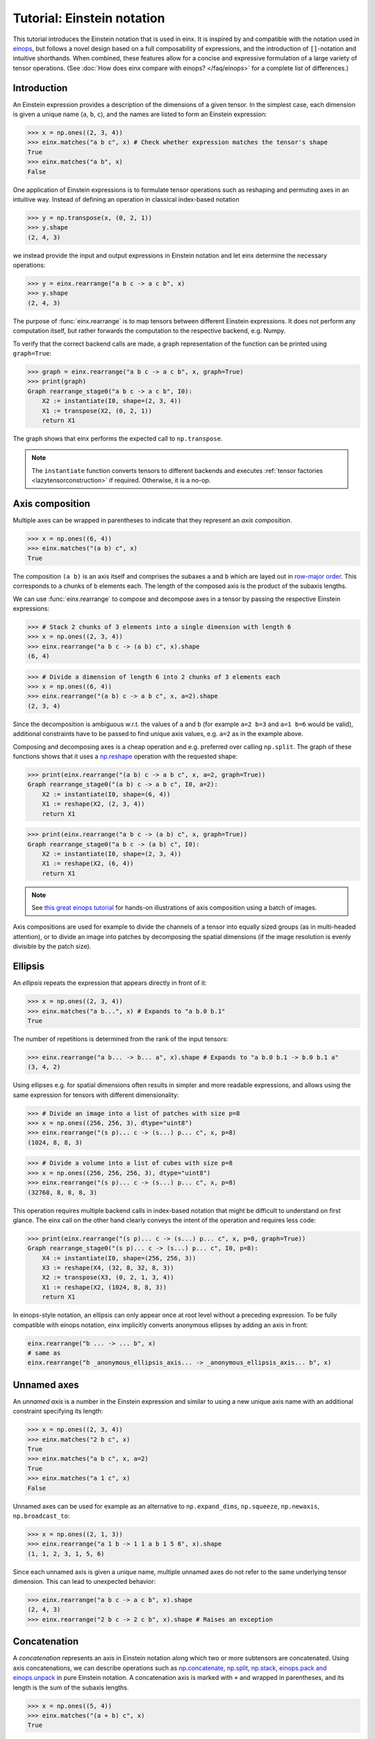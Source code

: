 Tutorial: Einstein notation
###########################

This tutorial introduces the Einstein notation that is used in einx. It is inspired by and compatible with the notation used in `einops <https://github.com/arogozhnikov/einops>`_,
but follows a novel design based on a full composability of expressions, and the introduction of ``[]``-notation and intuitive shorthands. When combined, these features
allow for a concise and expressive formulation of a large variety of tensor operations. (See :doc:`How does einx compare with einops? </faq/einops>` for a complete list 
of differences.)

Introduction
------------

An Einstein expression provides a description of the dimensions of a given tensor. In the simplest case, each dimension is given a unique name (``a``, ``b``, ``c``), and the names
are listed to form an Einstein expression:

>>> x = np.ones((2, 3, 4))
>>> einx.matches("a b c", x) # Check whether expression matches the tensor's shape
True
>>> einx.matches("a b", x)
False

One application of Einstein expressions is to formulate tensor operations such as reshaping and permuting axes in an intuitive way. Instead of defining an
operation in classical index-based notation

>>> y = np.transpose(x, (0, 2, 1))
>>> y.shape
(2, 4, 3)

we instead provide the input and output expressions in Einstein notation and let einx determine the necessary operations:

>>> y = einx.rearrange("a b c -> a c b", x)
>>> y.shape
(2, 4, 3)

The purpose of :func:`einx.rearrange` is to map tensors between different Einstein expressions. It does not perform any computation itself, but rather forwards the computation
to the respective backend, e.g. Numpy.

To verify that the correct backend calls are made, a graph representation of the function can be printed using ``graph=True``:

>>> graph = einx.rearrange("a b c -> a c b", x, graph=True)
>>> print(graph)
Graph rearrange_stage0("a b c -> a c b", I0):
    X2 := instantiate(I0, shape=(2, 3, 4))
    X1 := transpose(X2, (0, 2, 1))
    return X1

The graph shows that einx performs the expected call to ``np.transpose``.

.. note::

    The ``instantiate`` function converts tensors to different backends and executes :ref:`tensor factories <lazytensorconstruction>` if required. Otherwise, it is a no-op.

.. _axiscomposition:

Axis composition
----------------

Multiple axes can be wrapped in parentheses to indicate that they represent an *axis composition*.

>>> x = np.ones((6, 4))
>>> einx.matches("(a b) c", x)
True

The composition ``(a b)`` is an axis itself and comprises the subaxes ``a`` and ``b`` which are layed out in
`row-major order <https://en.wikipedia.org/wiki/Row-_and_column-major_order>`_. This corresponds to ``a`` chunks of ``b`` elements each.
The length of the composed axis is the product of the subaxis lengths.

We can use :func:`einx.rearrange` to compose and decompose axes in a tensor by passing the respective Einstein expressions:

>>> # Stack 2 chunks of 3 elements into a single dimension with length 6
>>> x = np.ones((2, 3, 4))
>>> einx.rearrange("a b c -> (a b) c", x).shape
(6, 4)

>>> # Divide a dimension of length 6 into 2 chunks of 3 elements each
>>> x = np.ones((6, 4))
>>> einx.rearrange("(a b) c -> a b c", x, a=2).shape
(2, 3, 4)

Since the decomposition is ambiguous w.r.t. the values of ``a`` and ``b`` (for example ``a=2 b=3`` and ``a=1 b=6`` would be valid), additional constraints have to be passed
to find unique axis values, e.g. ``a=2`` as in the example above.

Composing and decomposing axes is a cheap operation and e.g. preferred over calling ``np.split``. The graph of these functions shows
that it uses a `np.reshape <https://numpy.org/doc/stable/reference/generated/numpy.reshape.html>`_
operation with the requested shape:

>>> print(einx.rearrange("(a b) c -> a b c", x, a=2, graph=True))
Graph rearrange_stage0("(a b) c -> a b c", I0, a=2):
    X2 := instantiate(I0, shape=(6, 4))
    X1 := reshape(X2, (2, 3, 4))
    return X1

>>> print(einx.rearrange("a b c -> (a b) c", x, graph=True))
Graph rearrange_stage0("a b c -> (a b) c", I0):
    X2 := instantiate(I0, shape=(2, 3, 4))
    X1 := reshape(X2, (6, 4))
    return X1

.. note::

    See `this great einops tutorial <https://nbviewer.org/github/arogozhnikov/einops/blob/master/docs/1-einops-basics.ipynb>`_ for hands-on illustrations of axis
    composition using a batch of images.

Axis compositions are used for example to divide the channels of a tensor into equally sized groups (as in multi-headed attention),
or to divide an image into patches by decomposing the spatial dimensions (if the image resolution is evenly divisible by the patch size).

Ellipsis
--------

An *ellipsis* repeats the expression that appears directly in front of it:

>>> x = np.ones((2, 3, 4))
>>> einx.matches("a b...", x) # Expands to "a b.0 b.1"
True

The number of repetitions is determined from the rank of the input tensors: 

>>> einx.rearrange("a b... -> b... a", x).shape # Expands to "a b.0 b.1 -> b.0 b.1 a"
(3, 4, 2)

Using ellipses e.g. for spatial dimensions often results in simpler and more readable expressions, and allows using the same expression for tensors with different dimensionality:

>>> # Divide an image into a list of patches with size p=8
>>> x = np.ones((256, 256, 3), dtype="uint8")
>>> einx.rearrange("(s p)... c -> (s...) p... c", x, p=8)
(1024, 8, 8, 3)

>>> # Divide a volume into a list of cubes with size p=8
>>> x = np.ones((256, 256, 256, 3), dtype="uint8")
>>> einx.rearrange("(s p)... c -> (s...) p... c", x, p=8)
(32768, 8, 8, 8, 3)

This operation requires multiple backend calls in index-based notation that might be difficult to understand on first glance. The einx call on the other hand clearly conveys
the intent of the operation and requires less code:

>>> print(einx.rearrange("(s p)... c -> (s...) p... c", x, p=8, graph=True))
Graph rearrange_stage0("(s p)... c -> (s...) p... c", I0, p=8):
    X4 := instantiate(I0, shape=(256, 256, 3))
    X3 := reshape(X4, (32, 8, 32, 8, 3))
    X2 := transpose(X3, (0, 2, 1, 3, 4))
    X1 := reshape(X2, (1024, 8, 8, 3))
    return X1

In einops-style notation, an ellipsis can only appear once at root level without a preceding expression. To be fully compatible with einops notation, einx implicitly
converts anonymous ellipses by adding an axis in front:

..  code::

    einx.rearrange("b ... -> ... b", x)
    # same as
    einx.rearrange("b _anonymous_ellipsis_axis... -> _anonymous_ellipsis_axis... b", x)

Unnamed axes
------------

An *unnamed axis* is a number in the Einstein expression and similar to using a new unique axis name with an additional constraint specifying its length:

>>> x = np.ones((2, 3, 4))
>>> einx.matches("2 b c", x)
True
>>> einx.matches("a b c", x, a=2)
True
>>> einx.matches("a 1 c", x)
False

Unnamed axes can be used for example as an alternative to ``np.expand_dims``, ``np.squeeze``, ``np.newaxis``, ``np.broadcast_to``:

>>> x = np.ones((2, 1, 3))
>>> einx.rearrange("a 1 b -> 1 1 a b 1 5 6", x).shape
(1, 1, 2, 3, 1, 5, 6)

Since each unnamed axis is given a unique name, multiple unnamed axes do not refer to the same underlying tensor dimension. This can lead to unexpected behavior:

>>> einx.rearrange("a b c -> a c b", x).shape
(2, 4, 3)
>>> einx.rearrange("2 b c -> 2 c b", x).shape # Raises an exception

Concatenation
-------------

A *concatenation* represents an axis in Einstein notation along which two or more subtensors are concatenated. Using axis concatenations, we can describe operations such as
`np.concatenate <https://numpy.org/doc/stable/reference/generated/numpy.concatenate.html>`_,
`np.split <https://numpy.org/doc/stable/reference/generated/numpy.split.html>`_,
`np.stack <https://numpy.org/doc/stable/reference/generated/numpy.stack.html>`_,
`einops.pack and einops.unpack <https://einops.rocks/4-pack-and-unpack/>`_ in pure Einstein notation. A concatenation axis is marked with ``+`` and wrapped in parentheses,
and its length is the sum of the subaxis lengths.

>>> x = np.ones((5, 4))
>>> einx.matches("(a + b) c", x)
True

This can be used for example to concatenate tensors that do not have compatible dimensions:

>>> x = np.ones((256, 256, 3))
>>> y = np.ones((256, 256))
>>> einx.rearrange("h w c, h w -> h w (c + 1)", x, y).shape
(256, 256, 4)

The graph shows that einx first reshapes ``y`` by adding a channel dimension, and then concatenates the tensors along that axis:

>>> print(einx.rearrange("h w c, h w -> h w (c + 1)", x, y, graph=True))
Graph rearrange_stage0("h w c, h w -> h w (c + 1)", I0, I1):
    X3 := instantiate(I0, shape=(256, 256, 3))
    X5 := instantiate(I1, shape=(256, 256))
    X4 := reshape(X5, (256, 256, 1))
    X2 := concatenate([X3, X4], 2)
    return X2

Splitting is supported analogously:

>>> z = np.ones((256, 256, 4))
>>> x, y = einx.rearrange("h w (c + 1) -> h w c, h w", z)
>>> x.shape, y.shape
((256, 256, 3), (256, 256))

Unlike the index-based `np.concatenate <https://numpy.org/doc/stable/reference/generated/numpy.concatenate.html>`_, einx also broadcasts subtensors if required:

>>> # Append a number to all channels
>>> x = np.ones((256, 256, 3))
>>> einx.rearrange("... c, 1 -> ... (c + 1)", x, [42]).shape
(256, 256, 4)

Additional constraints
----------------------

einx uses a `SymPy <https://www.sympy.org/en/index.html>`_-based solver to determine the values of named axes in Einstein expressions (see :doc:`How does einx parse Einstein expressions? </faq/solver>`).
In many cases, the shapes of the input tensors provide enough constraints to determine the values of all named axes in the solver. For other cases, einx functions accept
``**parameters`` that can be used to specify the values of some or all named axes and provide additional constraints to the solver:

..  code::

    x = np.zeros((10,))
    einx.rearrange("(a b) -> a b", x)           # Fails: Values of a and b cannot be determined
    einx.rearrange("(a b) -> a b", x, a=5)      # Succeeds: b determined by solver
    einx.rearrange("(a b) -> a b", x, b=2)      # Succeeds: a determined by solver
    einx.rearrange("(a b) -> a b", x, a=5, b=2) # Succeeds
    einx.rearrange("(a b) -> a b", x, a=5, b=5) # Fails: Conflicting constraints

.. _bracketnotation:

Bracket notation
----------------

einx introduces the ``[]``-notation to denote axes that an operation is applied on. This corresponds to the ``axis`` argument in index-based notation:

..  code::

    einx.sum("a [b]", x)
    # same as
    np.sum(x, axis=1)

    einx.sum("a [...]", x)
    # same as
    np.sum(x, axis=tuple(range(1, x.ndim)))

:func:`einx.sum` is part of a family of functions that specialize :func:`einx.reduce` and apply a reduction operation to the input tensor
(see :doc:`Tutorial: Tensor manipulation </gettingstarted/tensormanipulation>`). In this case, ``[]`` denotes axes
that are reduced.

Bracket notation is fully compatible with expression rearranging and can therefore be placed anywhere inside a nested Einstein expression:

>>> # Compute sum over pairs of values along the last axis
>>> x = np.ones((2, 2, 16))
>>> einx.sum("... (g [c])", x, c=2).shape
(2, 2, 8)

>>> # Mean-pooling with stride 4 (if evenly divisible)
>>> x = np.ones((4, 256, 256, 3))
>>> einx.mean("b (s [ds])... c", x, ds=4).shape
(4, 64, 64, 3)

>>> print(einx.mean("b (s [ds])... c", x, ds=4, graph=True))
Graph reduce_stage0("b (s [ds])... c", I0, op="mean", ds=4):
    X3 := instantiate(I0, shape=(4, 256, 256, 3))
    X2 := reshape(X3, (4, 64, 4, 64, 4, 3))
    X1 := mean(X2, axis=(2, 4))
    return X1

See :doc:`How does einx handle input and output tensors? </faq/flatten>` for details on how operations are applied to tensors with nested Einstein expressions.

Operations are sensitive to the positioning of brackets, e.g. allowing for flexible ``keepdims=True`` behavior out-of-the-box:

>>> x = np.ones((16, 4))
>>> einx.sum("b [c]", x).shape
(16,)
>>> einx.sum("b ([c])", x).shape
(16, 1)
>>> einx.sum("b [c]", x, keepdims=True).shape
(16, 1)

In the second example, ``c`` is reduced within the composition ``(c)``, resulting in an empty composition ``()``, i.e. a trivial axis with size 1.

The operation :func:`einx.vmap` can be used to apply arbitrary functions to tensors. Analogous to the above examples, ``[]`` denotes axes that the function is applied on:

>>> x = np.ones((16, 8))
>>> def op(x): # c1 -> c2
>>>     return x[:-1]
>>> einx.vmap("b [c1] -> b [c2]", x, op=op, c2=7).shape
(16, 7)

.. note::

    :func:`einx.vmap` does not know the shape of the function output until the function is invoked, and thus requires specifying the additional constraint ``c2=7``.

The bracket notation also allows using a shorthand with ``[..|..]``-notation where two expressions are specified jointly:

..  code::

    einx.vmap("b [c1|c2]", x, op=op, c2=7)
    # same as
    einx.vmap("b [c1] -> b [c2]", x, op=op, c2=7)

The left and right options inside the bracket are selected for the input and output expressions, while all other parts are kept as-is. See the
documentation of the respective functions for more details on how bracket notation is used.

einx provides a wide range of tensor operations that accept arguments in Einstein notation as described in this document.
The following tutorial gives an overview of these functions and their usage.
